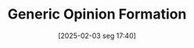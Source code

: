 #+title:      Generic Opinion Formation
#+date:       [2025-02-03 seg 17:40]
#+filetags:   :financial:placeholder:
#+identifier: 20250203T174044
#+BIBLIOGRAPHY: ~/Org/zotero_refs.bib
#+OPTIONS: num:nil ^:{} toc:nil
